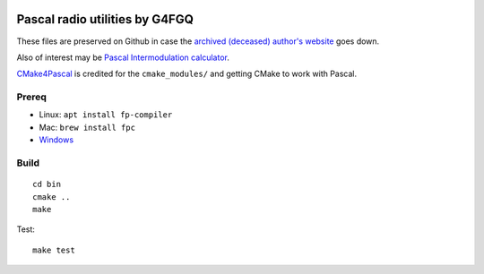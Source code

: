 .. image:: https://travis-ci.org/scivision/radioutils-pascal.svg?branch=master
    :target: https://travis-ci.org/scivision/radioutils-pascal

===============================
Pascal radio utilities by G4FGQ
===============================

These files are preserved on Github in case the `archived (deceased) author's website <http://www.zerobeat.net/G4FGQ/#S104>`_ goes down.

Also of interest may be `Pascal Intermodulation calculator <https://github.com/scivision/intermodulation-calculator/>`_.

`CMake4Pascal <https://github.com/daar/CMake4Pascal>`_ is credited for the ``cmake_modules/`` and getting CMake to work with Pascal.


Prereq
======

* Linux: ``apt install fp-compiler``
* Mac: ``brew install fpc``
* `Windows <https://www.freepascal.org/download.var>`_


Build
=====
::

    cd bin
    cmake ..
    make

Test::
    
   make test

